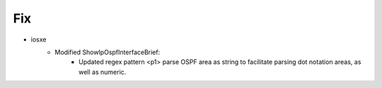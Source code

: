 --------------------------------------------------------------------------------
                            Fix
--------------------------------------------------------------------------------
* iosxe
    * Modified ShowIpOspfInterfaceBrief:
        * Updated regex pattern <p1> parse OSPF area as string to facilitate parsing dot notation areas, as well as numeric.